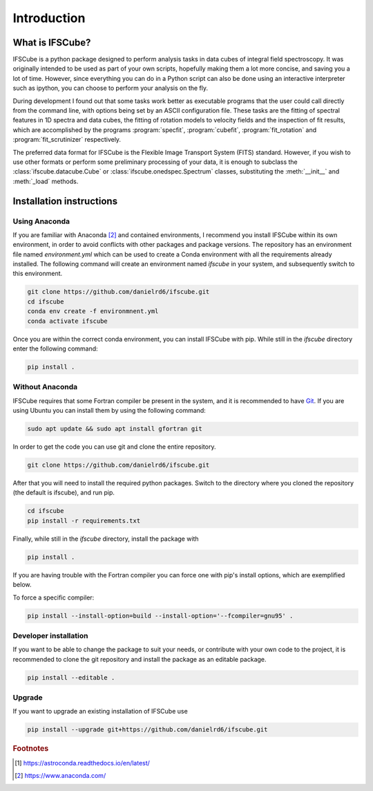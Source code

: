 Introduction
********************

What is IFSCube?
====================

IFSCube is a python package designed to perform analysis tasks in data
cubes of integral field spectroscopy. It was originally intended
to be used as part of your own scripts, hopefully making them a lot more
concise, and saving you a lot of time. However, since everything you
can do in a Python script can also be done using an interactive interpreter
such as ipython, you can choose to perform your analysis on the fly.

During development I found out that some tasks work better as executable
programs that the user could call directly from the command line, with
options being set by an ASCII configuration file. These tasks are the fitting of
spectral features in 1D spectra and data cubes, the fitting of rotation models
to velocity fields and the inspection of fit results, which are accomplished
by the programs :program:`specfit`, :program:`cubefit`, :program:`fit_rotation`
and :program:`fit_scrutinizer` respectively.

The preferred data format for IFSCube is the Flexible Image Transport System (FITS) standard. However, if you wish to
use other formats or perform some preliminary processing of your data, it is enough to subclass the
:class:`ifscube.datacube.Cube` or :class:`ifscube.onedspec.Spectrum` classes, substituting the :meth:`__init__`
and :meth:`_load` methods.

Installation instructions
==================================================

Using Anaconda
------------------------

If you are familiar with Anaconda [#anaconda]_  and contained environments, I recommend you install IFSCube within its
own environment, in order to avoid conflicts with other packages and package versions.
The repository has an environment file named `environment.yml` which can be used to create a Conda environment with all
the requirements already installed.
The following command will create an environment named `ifscube` in your system, and subsequently switch to this
environment.

.. code-block:: bash

    git clone https://github.com/danielrd6/ifscube.git
    cd ifscube
    conda env create -f environmnent.yml
    conda activate ifscube

Once you are within the correct conda environment, you can install IFSCube with pip.
While still in the `ifscube` directory enter the following command:

.. code-block:: bash

    pip install .

Without Anaconda
--------------------------------------------------

IFSCube requires that some Fortran compiler be present in the system, and it is recommended to have Git_.
If you are using Ubuntu you can install them by using the following command:

.. code-block:: bash

    sudo apt update && sudo apt install gfortran git

In order to get the code you can use git and clone the entire repository.

.. code-block:: bash

    git clone https://github.com/danielrd6/ifscube.git

After that you will need to install the required python packages.
Switch to the directory where you cloned the repository (the default is ifscube), and run pip.

.. code-block:: bash

    cd ifscube
    pip install -r requirements.txt

Finally, while still in the `ifscube` directory, install the package with

.. code-block:: bash

    pip install .

If you are having trouble with the Fortran compiler you can force one with pip's install options, which are
exemplified below.

To force a specific compiler:

.. code-block:: bash

    pip install --install-option=build --install-option='--fcompiler=gnu95' .

Developer installation
------------------------

If you want to be able to change the package to suit your needs, or contribute
with your own code to the project, it is recommended to clone the git
repository and install the package as an editable package.

.. code-block:: bash

    pip install --editable .

Upgrade
--------------------------------------------------

If you want to upgrade an existing installation of IFSCube use

.. code-block:: bash

    pip install --upgrade git+https://github.com/danielrd6/ifscube.git

.. rubric:: Footnotes

.. [#astroconda] https://astroconda.readthedocs.io/en/latest/

.. [#anaconda] https://www.anaconda.com/

.. _git: https://git-scm.com/
